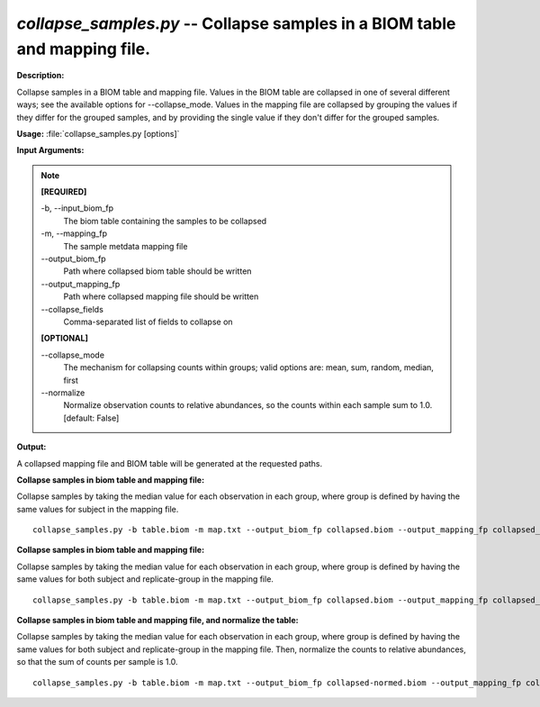 .. _collapse_samples:

.. index:: collapse_samples.py

*collapse_samples.py* -- Collapse samples in a BIOM table and mapping file.
^^^^^^^^^^^^^^^^^^^^^^^^^^^^^^^^^^^^^^^^^^^^^^^^^^^^^^^^^^^^^^^^^^^^^^^^^^^^^^^^^^^^^^^^^^^^^^^^^^^^^^^^^^^^^^^^^^^^^^^^^^^^^^^^^^^^^^^^^^^^^^^^^^^^^^^^^^^^^^^^^^^^^^^^^^^^^^^^^^^^^^^^^^^^^^^^^^^^^^^^^^^^^^^^^^^^^^^^^^^^^^^^^^^^^^^^^^^^^^^^^^^^^^^^^^^^^^^^^^^^^^^^^^^^^^^^^^^^^^^^^^^^^

**Description:**

Collapse samples in a BIOM table and mapping file. Values in the BIOM table are collapsed in one of several different ways; see the available options for --collapse_mode. Values in the mapping file are collapsed by grouping the values if they differ for the grouped samples, and by providing the single value if they don't differ for the grouped samples.


**Usage:** :file:`collapse_samples.py [options]`

**Input Arguments:**

.. note::

	
	**[REQUIRED]**
		
	-b, `-`-input_biom_fp
		The biom table containing the samples to be collapsed
	-m, `-`-mapping_fp
		The sample metdata mapping file
	`-`-output_biom_fp
		Path where collapsed biom table should be written
	`-`-output_mapping_fp
		Path where collapsed mapping file should be written
	`-`-collapse_fields
		Comma-separated list of fields to collapse on
	
	**[OPTIONAL]**
		
	`-`-collapse_mode
		The mechanism for collapsing counts within groups; valid options are: mean, sum, random, median, first
	`-`-normalize
		Normalize observation counts to relative abundances, so the counts within each sample sum to 1.0. [default: False]


**Output:**

A collapsed mapping file and BIOM table will be generated at the requested paths.


**Collapse samples in biom table and mapping file:**

Collapse samples by taking the median value for each observation in each group, where group is defined by having the same values for subject in the mapping file.

::

	collapse_samples.py -b table.biom -m map.txt --output_biom_fp collapsed.biom --output_mapping_fp collapsed_map.txt --collapse_mode median --collapse_fields subject

**Collapse samples in biom table and mapping file:**

Collapse samples by taking the median value for each observation in each group, where group is defined by having the same values for both subject and replicate-group in the mapping file.

::

	collapse_samples.py -b table.biom -m map.txt --output_biom_fp collapsed.biom --output_mapping_fp collapsed_map.txt --collapse_mode median --collapse_fields replicate-group,subject

**Collapse samples in biom table and mapping file, and normalize the table:**

Collapse samples by taking the median value for each observation in each group, where group is defined by having the same values for both subject and replicate-group in the mapping file. Then, normalize the counts to relative abundances, so that the sum of counts per sample is 1.0.

::

	collapse_samples.py -b table.biom -m map.txt --output_biom_fp collapsed-normed.biom --output_mapping_fp collapsed_map.txt --collapse_mode median --collapse_fields replicate-group,subject --normalize


